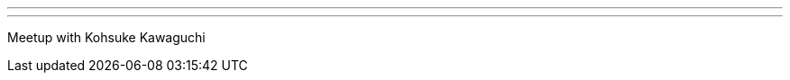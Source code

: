 ---
:page-eventTitle: Tel Aviv-Yafo JAM
:page-eventStartDate: 2016-07-04T17:30:00
:page-eventLink: https://www.meetup.com/Tel-Aviv-Jenkins-Area-Meetup/events/232116526/
---
Meetup with Kohsuke Kawaguchi

